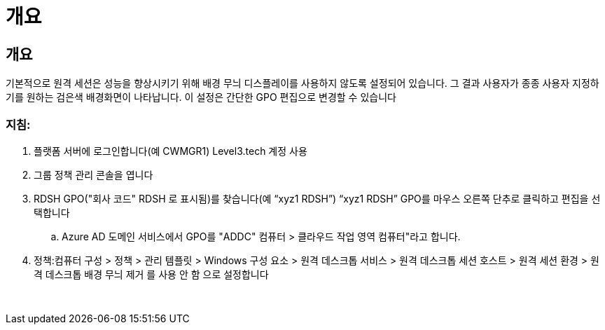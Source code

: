 = 개요




== 개요

기본적으로 원격 세션은 성능을 향상시키기 위해 배경 무늬 디스플레이를 사용하지 않도록 설정되어 있습니다. 그 결과 사용자가 종종 사용자 지정하기를 원하는 검은색 배경화면이 나타납니다. 이 설정은 간단한 GPO 편집으로 변경할 수 있습니다



=== 지침:

. 플랫폼 서버에 로그인합니다(예 CWMGR1) Level3.tech 계정 사용
. 그룹 정책 관리 콘솔을 엽니다
. RDSH GPO("회사 코드" RDSH 로 표시됨)를 찾습니다(예 “xyz1 RDSH”) “xyz1 RDSH” GPO를 마우스 오른쪽 단추로 클릭하고 편집을 선택합니다
+
.. Azure AD 도메인 서비스에서 GPO를 "ADDC" 컴퓨터 > 클라우드 작업 영역 컴퓨터"라고 합니다.


. 정책:컴퓨터 구성 > 정책 > 관리 템플릿 > Windows 구성 요소 > 원격 데스크톱 서비스 > 원격 데스크톱 세션 호스트 > 원격 세션 환경 > 원격 데스크톱 배경 무늬 제거 를 사용 안 함 으로 설정합니다


image:wallpaper1.png[""]
image:wallpaper2.png[""]
image:wallpaper3.png[""]
